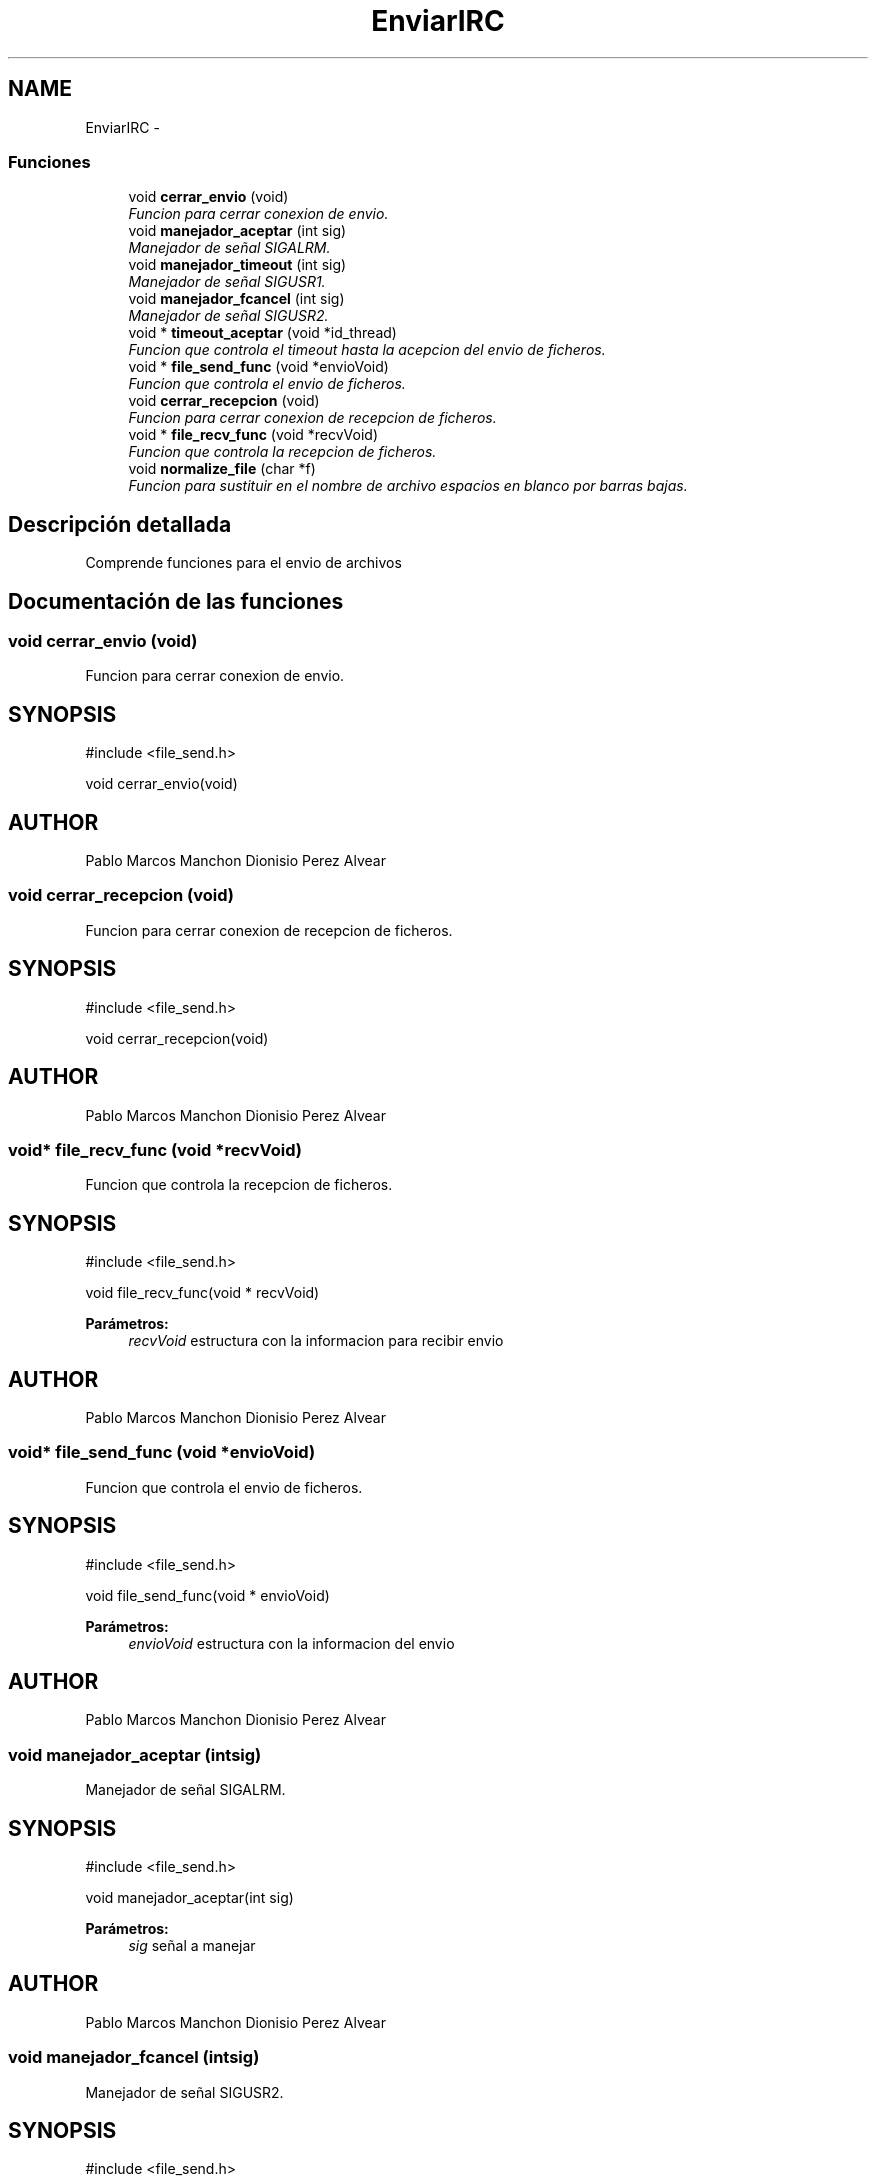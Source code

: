 .TH "EnviarIRC" 3 "Domingo, 7 de Mayo de 2017" "Version 3.0" "Practica RedesII" \" -*- nroff -*-
.ad l
.nh
.SH NAME
EnviarIRC \- 
.SS "Funciones"

.in +1c
.ti -1c
.RI "void \fBcerrar_envio\fP (void)"
.br
.RI "\fIFuncion para cerrar conexion de envio\&. \fP"
.ti -1c
.RI "void \fBmanejador_aceptar\fP (int sig)"
.br
.RI "\fIManejador de señal SIGALRM\&. \fP"
.ti -1c
.RI "void \fBmanejador_timeout\fP (int sig)"
.br
.RI "\fIManejador de señal SIGUSR1\&. \fP"
.ti -1c
.RI "void \fBmanejador_fcancel\fP (int sig)"
.br
.RI "\fIManejador de señal SIGUSR2\&. \fP"
.ti -1c
.RI "void * \fBtimeout_aceptar\fP (void *id_thread)"
.br
.RI "\fIFuncion que controla el timeout hasta la acepcion del envio de ficheros\&. \fP"
.ti -1c
.RI "void * \fBfile_send_func\fP (void *envioVoid)"
.br
.RI "\fIFuncion que controla el envio de ficheros\&. \fP"
.ti -1c
.RI "void \fBcerrar_recepcion\fP (void)"
.br
.RI "\fIFuncion para cerrar conexion de recepcion de ficheros\&. \fP"
.ti -1c
.RI "void * \fBfile_recv_func\fP (void *recvVoid)"
.br
.RI "\fIFuncion que controla la recepcion de ficheros\&. \fP"
.ti -1c
.RI "void \fBnormalize_file\fP (char *f)"
.br
.RI "\fIFuncion para sustituir en el nombre de archivo espacios en blanco por barras bajas\&. \fP"
.in -1c
.SH "Descripción detallada"
.PP 

.PP
.PP
Comprende funciones para el envio de archivos
.PP
.PP
 
.SH "Documentación de las funciones"
.PP 
.SS "void cerrar_envio (void)"

.PP
Funcion para cerrar conexion de envio\&. 
.SH "SYNOPSIS"
.PP
.PP
.nf
#include <file_send\&.h>

void cerrar_envio(void)
.fi
.PP
.SH "AUTHOR"
.PP
Pablo Marcos Manchon Dionisio Perez Alvear
.PP
.PP
 
.SS "void cerrar_recepcion (void)"

.PP
Funcion para cerrar conexion de recepcion de ficheros\&. 
.SH "SYNOPSIS"
.PP
.PP
.nf
#include <file_send\&.h>

void cerrar_recepcion(void)
.fi
.PP
.SH "AUTHOR"
.PP
Pablo Marcos Manchon Dionisio Perez Alvear
.PP
.PP
 
.SS "void* file_recv_func (void *recvVoid)"

.PP
Funcion que controla la recepcion de ficheros\&. 
.SH "SYNOPSIS"
.PP
.PP
.nf
#include <file_send\&.h>

void file_recv_func(void * recvVoid)
.fi
.PP
.PP
\fBParámetros:\fP
.RS 4
\fIrecvVoid\fP estructura con la informacion para recibir envio
.RE
.PP
.SH "AUTHOR"
.PP
Pablo Marcos Manchon Dionisio Perez Alvear
.PP
.PP
 
.SS "void* file_send_func (void *envioVoid)"

.PP
Funcion que controla el envio de ficheros\&. 
.SH "SYNOPSIS"
.PP
.PP
.nf
#include <file_send\&.h>

void file_send_func(void * envioVoid)
.fi
.PP
.PP
\fBParámetros:\fP
.RS 4
\fIenvioVoid\fP estructura con la informacion del envio
.RE
.PP
.SH "AUTHOR"
.PP
Pablo Marcos Manchon Dionisio Perez Alvear
.PP
.PP
 
.SS "void manejador_aceptar (intsig)"

.PP
Manejador de señal SIGALRM\&. 
.SH "SYNOPSIS"
.PP
.PP
.nf
#include <file_send\&.h>

void manejador_aceptar(int sig)
.fi
.PP
.PP
\fBParámetros:\fP
.RS 4
\fIsig\fP señal a manejar
.RE
.PP
.SH "AUTHOR"
.PP
Pablo Marcos Manchon Dionisio Perez Alvear
.PP
.PP
 
.SS "void manejador_fcancel (intsig)"

.PP
Manejador de señal SIGUSR2\&. 
.SH "SYNOPSIS"
.PP
.PP
.nf
#include <file_send\&.h>

void manejador_fcancel(int sig)
.fi
.PP
.PP
\fBParámetros:\fP
.RS 4
\fIsig\fP señal a manejar
.RE
.PP
.SH "AUTHOR"
.PP
Pablo Marcos Manchon Dionisio Perez Alvear
.PP
.PP
 
.SS "void manejador_timeout (intsig)"

.PP
Manejador de señal SIGUSR1\&. 
.SH "SYNOPSIS"
.PP
.PP
.nf
#include <file_send\&.h>

void manejador_timeout(int sig)
.fi
.PP
.PP
\fBParámetros:\fP
.RS 4
\fIsig\fP señal a manejar
.RE
.PP
.SH "AUTHOR"
.PP
Pablo Marcos Manchon Dionisio Perez Alvear
.PP
.PP
 
.SS "void normalize_file (char *f)"

.PP
Funcion para sustituir en el nombre de archivo espacios en blanco por barras bajas\&. 
.SH "SYNOPSIS"
.PP
.PP
.nf
#include <file_send\&.h>

void normalize_file(char* f)
.fi
.PP
.PP
\fBParámetros:\fP
.RS 4
\fIf\fP archivo a modificar su nombre
.RE
.PP
.SH "AUTHOR"
.PP
Pablo Marcos Manchon Dionisio Perez Alvear
.PP
.PP
 
.SS "void* timeout_aceptar (void *id_thread)"

.PP
Funcion que controla el timeout hasta la acepcion del envio de ficheros\&. 
.SH "SYNOPSIS"
.PP
.PP
.nf
#include <file_send\&.h>

void timeout_aceptar(void *id_thread)
.fi
.PP
.PP
\fBParámetros:\fP
.RS 4
\fIid_thread\fP identificador del hilo de control
.RE
.PP
.SH "AUTHOR"
.PP
Pablo Marcos Manchon Dionisio Perez Alvear
.PP
.PP
 
.SH "Autor"
.PP 
Generado automáticamente por Doxygen para Practica RedesII del código fuente\&.
